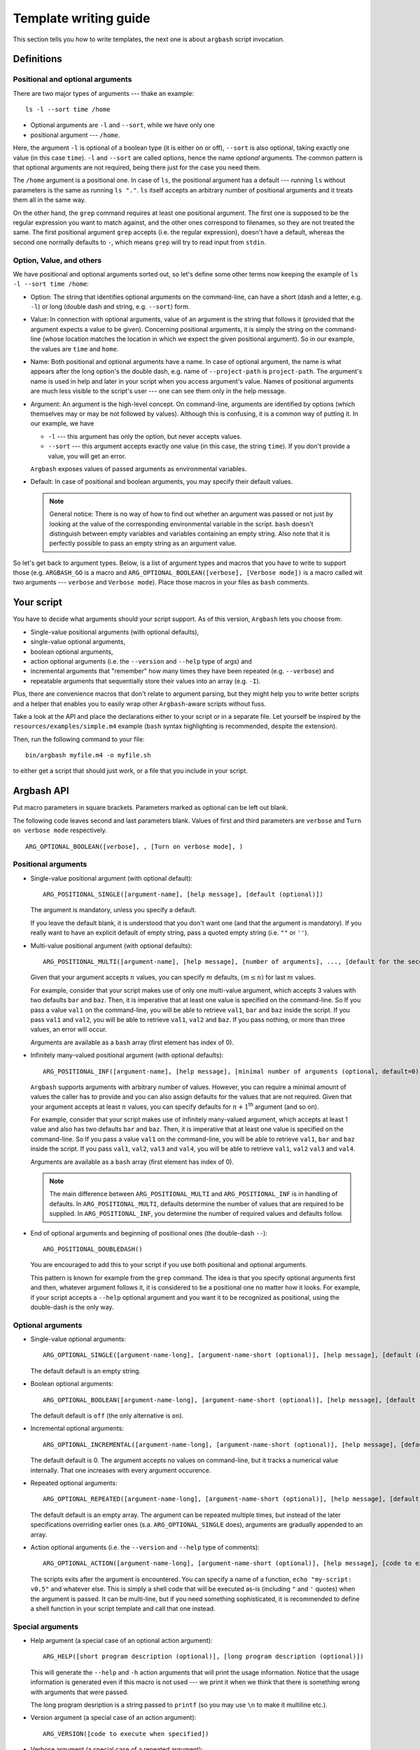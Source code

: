 .. _templates:

Template writing guide
======================

This section tells you how to write templates, the next one is about ``argbash`` script invocation.

Definitions
-----------

Positional and optional arguments
+++++++++++++++++++++++++++++++++

There are two major types of arguments --- thake an example:

::

  ls -l --sort time /home

* Optional arguments are ``-l`` and ``--sort``, while we have only one
* positional argument --- ``/home``.

Here, the argument ``-l`` is optional of a boolean type (it is either on or off), ``--sort`` is also optional, taking exactly one value (in this case ``time``).
``-l`` and ``--sort`` are called options, hence the name *optional* arguments.
The common pattern is that optional arguments are not required, being there just for the case you need them.

The ``/home`` argument is a positional one.
In case of ``ls``, the positional argument has a default --- running ``ls`` without parameters is the same as running ``ls "."``.
``ls`` itself accepts an arbitrary number of positional arguments and it treats them all in the same way.

On the other hand, the ``grep`` command requires at least one positional argument.
The first one is supposed to be the regular expression you want to match against, and the other ones correspond to filenames, so they are not treated the same.
The first positional argument ``grep`` accepts (i.e. the regular expression), doesn't have a default, whereas the second one normally defaults to ``-``, which means ``grep`` will try to read input from ``stdin``.


Option, Value, and others
+++++++++++++++++++++++++

We have positional and optional arguments sorted out, so let's define some other terms now keeping the example of ``ls -l --sort time /home``:

* Option:
  The string that identifies optional arguments on the command-line, can have a short (dash and a letter, e.g. ``-l``) or long (double dash and string, e.g. ``--sort``) form.

* Value:
  In connection with optional arguments, value of an argument is the string that follows it (provided that the argument expects a value to be given).
  Concerning positional arguments, it is simply the string on the command-line (whose location matches the location in which we expect the given positional argument).
  So in our example, the values are ``time`` and ``home``.

* Name:
  Both positional and optional arguments have a name.
  In case of optional argument, the name is what appears after the long option's the double dash, e.g. name of ``--project-path`` is ``project-path``.
  The argument's name is used in help and later in your script when you access argument's value.
  Names of positional arguments are much less visible to the script's user --- one can see them only in the help message.

* Argument:
  An argument is the high-level concept.
  On command-line, arguments are identified by options (which themselves may or may be not followed by values).
  Although this is confusing, it is a common way of putting it.
  In our example, we have

  * ``-l`` --- this argument has only the option, but never accepts values.
  * ``--sort`` --- this argument accepts exactly one value (in this case, the string ``time``).
    If you don't provide a value, you will get an error.

  ``Argbash`` exposes values of passed arguments as environmental variables.

* Default:
  In case of positional and boolean arguments, you may specify their default values.

  .. note::

    General notice:
    There is no way of how to find out whether an argument was passed or not just by looking at the value of the corresponding environmental variable in the script.
    ``bash`` doesn't distinguish between empty variables and variables containing an empty string.
    Also note that it is perfectly possible to pass an empty string as an argument value.

So let's get back to argument types.
Below, is a list of argument types and macros that you have to write to support those (e.g. ``ARGBASH_GO`` is a macro and ``ARG_OPTIONAL_BOOLEAN([verbose], [Verbose mode])`` is a macro called wit two arguments --- ``verbose`` and ``Verbose mode``).
Place those macros in your files as ``bash`` comments.

Your script
-----------

You have to decide what arguments should your script support.
As of this version, ``Argbash`` lets you choose from:

* Single-value positional arguments (with optional defaults),
* single-value optional arguments,
* boolean optional arguments,
* action optional arguments (i.e. the ``--version`` and ``--help`` type of args) and
* incremental arguments that "remember" how many times they have been repeated (e.g. ``--verbose``) and
* repeatable arguments that sequentially store their values into an array (e.g. ``-I``).

Plus, there are convenience macros that don't relate to argument parsing, but they might help you to write better scripts and a helper that enables you to easily wrap other ``Argbash``-aware scripts without fuss.

Take a look at the API and place the declarations either to your script or in a separate file.
Let yourself be inspired by the ``resources/examples/simple.m4`` example (``bash`` syntax highlighting is recommended, despite the extension).

Then, run the following command to your file:

::

  bin/argbash myfile.m4 -o myfile.sh

to either get a script that should just work, or a file that you include in your script.

Argbash API
-----------

Put macro parameters in square brackets.
Parameters marked as optional can be left out blank.

The following code leaves second and last parameters blank.
Values of first and third parameters are ``verbose`` and ``Turn on verbose mode`` respectively.

::

   ARG_OPTIONAL_BOOLEAN([verbose], , [Turn on verbose mode], )

Positional arguments
++++++++++++++++++++

* Single-value positional argument (with optional default):
  ::

     ARG_POSITIONAL_SINGLE([argument-name], [help message], [default (optional)])

  The argument is mandatory, unless you specify a default.

  If you leave the default blank, it is understood that you don't want one (and that the argument is mandatory).
  If you really want to have an explicit default of empty string, pass a quoted empty string (i.e. ``""`` or ``''``).

* Multi-value positional argument (with optional defaults):
  ::

     ARG_POSITIONAL_MULTI([argument-name], [help message], [number of arguments], ..., [default for the second-to-last (i.e. penultimate) argument (optional)], [default for the last argument (optional)])

  Given that your argument accepts :math:`n` values, you can specify :math:`m` defaults, :math:`(m \leq n)` for last :math:`m` values.

  For example, consider that your script makes use of only one multi-value argument, which accepts 3 values with two defaults ``bar`` and ``baz``.
  Then, it is imperative that at least one value is specified on the command-line.
  So If you pass a value ``val1`` on the command-line, you will be able to retrieve ``val1``, ``bar`` and ``baz`` inside the script.
  If you pass ``val1`` and ``val2``, you will be able to retrieve ``val1``, ``val2`` and ``baz``.
  If you pass nothing, or more than three values, an error will occur.

  Arguments are available as a ``bash`` array (first element has index of 0).

* Infinitely many-valued positional argument (with optional defaults):
  ::

     ARG_POSITIONAL_INF([argument-name], [help message], [minimal number of arguments (optional, default=0)], [default for the first non-required argument (optional)], ...)

  ``Argbash`` supports arguments with arbitrary number of values.
  However, you can require a minimal amount of values the caller has to provide and you can also assign defaults for the values that are not required.
  Given that your argument accepts at least :math:`n` values, you can specify defaults for :math:`n + 1`:sup:`th` argument (and so on).

  For example, consider that your script makes use of infinitely many-valued argument, which accepts at least 1 value and also has two defaults ``bar`` and ``baz``.
  Then, it is imperative that at least one value is specified on the command-line.
  So If you pass a value ``val1`` on the command-line, you will be able to retrieve ``val1``, ``bar`` and ``baz`` inside the script.
  If you pass ``val1``, ``val2``, ``val3`` and ``val4``, you will be able to retrieve ``val1``, ``val2`` ``val3`` and ``val4``.

  Arguments are available as a ``bash`` array (first element has index of 0).

  .. note::

     The main difference between ``ARG_POSITIONAL_MULTI`` and ``ARG_POSITIONAL_INF`` is in handling of defaults.
     In ``ARG_POSITIONAL_MULTI``, defaults determine the number of values that are required to be supplied.
     In ``ARG_POSITIONAL_INF``, you determine the number of required values and defaults follow.

* End of optional arguments and beginning of positional ones (the double-dash ``--``):
  ::

     ARG_POSITIONAL_DOUBLEDASH()

  You are encouraged to add this to your script if you use both positional and optional arguments.

  This pattern is known for example from the ``grep`` command.
  The idea is that you specify optional arguments first and then, whatever argument follows it, it is considered to be a positional one no matter how it looks.
  For example, if your script accepts a ``--help`` optional argument and you want it to be recognized as positional, using the double-dash is the only way.

Optional arguments
++++++++++++++++++

* Single-value optional arguments:
  ::

     ARG_OPTIONAL_SINGLE([argument-name-long], [argument-name-short (optional)], [help message], [default (optional)])

  The default default is an empty string.

* Boolean optional arguments:
  ::

     ARG_OPTIONAL_BOOLEAN([argument-name-long], [argument-name-short (optional)], [help message], [default (optional)])

  The default default is ``off`` (the only alternative is ``on``).

* Incremental optional arguments:
  ::

     ARG_OPTIONAL_INCREMENTAL([argument-name-long], [argument-name-short (optional)], [help message], [default (optional)])

  The default default is 0.
  The argument accepts no values on command-line, but it tracks a numerical value internally.
  That one increases with every argument occurence.

* Repeated optional arguments:
  ::

     ARG_OPTIONAL_REPEATED([argument-name-long], [argument-name-short (optional)], [help message], [default (optional)])

  The default default is an empty array.
  The argument can be repeated multiple times, but instead of the later specifications overriding earlier ones (s.a. ``ARG_OPTIONAL_SINGLE`` does), arguments are gradually appended to an array.

* Action optional arguments (i.e. the ``--version`` and ``--help`` type of comments):
  ::

     ARG_OPTIONAL_ACTION([argument-name-long], [argument-name-short (optional)], [help message], [code to execute when specified])

  The scripts exits after the argument is encountered.
  You can specify a name of a function, ``echo "my-script: v0.5"`` and whatever else.
  This is simply a shell code that will be executed as-is (including ``"`` and ``'`` quotes) when the argument is passed.
  It can be multi-line, but if you need something sophisticated, it is recommended to define a shell function in your script template and call that one instead.

Special arguments
+++++++++++++++++

* Help argument (a special case of an optional action argument):
  ::

     ARG_HELP([short program description (optional)], [long program description (optional)])

  This will generate the ``--help`` and ``-h`` action arguments that will print the usage information.
  Notice that the usage information is generated even if this macro is not used --- we print it when we think that there is something wrong with arguments that were passed.

  The long program desription is a string passed to ``printf`` (so you may use ``\n`` to make it multiline etc.).

* Version argument (a special case of an action argument):
  ::

     ARG_VERSION([code to execute when specified])

* Verbose argument (a special case of a repeated argument):
  ::

     ARG_VERBOSE([short arg name])

  Default default is 0, so you can use a ``test $_arg_verbose -ge 1`` pattern in your script.

* Collect leftovers:
  ::

     ARG_LEFTOVERS([help text (optional)])

  This macro allows your script to accept more arguments and collect them consequently in the ``_arg_leftovers`` array.

  A use case for this is wrapping of scripts that are completely ``Argbash``-agnostic.
  Therefore, your script can take its own arguments and the rest that is not recognized can go to the wrapped script.

Typing macros
+++++++++++++

``Argbash`` supports typed argument values.
For example, you can declare that a certain argument requires an integer value, and if its value by the time of conclusion of the parsing part of the script is not of an integer type, an error is raised.
The validator sometimes retutrns the value in a cannonical form (e.g. it may trim leading and trailing whitespaces).

.. note::

    Users of your script have to have a working ``grep`` in order to use this.

Generally, macros accept these parameters:

* Type code.
  In some cases, you make it up and in other cases, you have to know the right one.
  End-users of your script won't even see it.
* Type string.
  This is used in the script's help.
* List of arguments whose values are of the given type.
  Typically, ``[arg1, arg2]`` is OK\ [*]_.

.. [*] Passing ``arg1, arg2`` won't work (of course --- this represents two arguments, not one that is a list), ``[arg1, arg2]`` will work in most cases (when neither ``arg1`` or ``arg2`` have been defined as a macro), whereas ``[[arg1],[arg2]]`` will work no matter what.


You have these possibilities:

* Built-in types:

  ::
    
     DEFINE_VALUE_TYPE([type code], [type string], [list of arguments of that type])

  Type code is a code of one of the types that are supported, type string is used in help.

  ==============        ===============================================
  Type code             Description
  ==============        ===============================================
  int                   integer
  pint                  positive integer
  nnint                 non-negative integer
  float                 floating-point number (e.g. 4.2e1)
  decimal               float without the exponential stuff (e.g. 42.0)
  string                anything [*]_
  ==============        ===============================================
  
  .. [*] The type ``string`` is used as a means to modify the help message, no validation or conversion takes place.

  As an example, if you have an argument ``--iterations`` that accepts a value representing how many times to repeat something, you use

  ::

     DEFINE_VALUE_TYPE([nnint], [COUNT], [iterations])

* One-of values (i.e. values are restricted to be members of a set).

  ::

     DEFINE_VALUE_TYPE_SET([type code], [type string], [list of arguments of that type], [list of values of that type])

  Remarks:

  * Pass the list of values shell-quoted, as the interior of array init statement.

  ::

     DEFINE_VALUE_TYPE_SET([operations], [OPERATION], [start-with,stop-with], [configure,make,install])



Convenience macros
++++++++++++++++++

Plus, there are convenience macros:

* Set the indentation in the parsing part of the script:
  ::

     ARGBASH_SET_INDENT([indentation character(s)])

  The default indentation is one tab per level.
  If you wish to use two spaces as the `Google style recommends <https://google.github.io/styleguide/shell.xml>`_, simply pass two spaces (in square brackets!) as an argument to the macro.

* Set the delimiter between option and value:
  ::

     ARGBASH_SET_DELIM([option-value delimiter caracter(s)])

  The default delimiter is either space or equal sign.
  You can either restrict delimiter to only space or only equal sign, or you can keep both.
  Assuming you have an option accepting value (can be either single-valued or repeated) ``--option`` with short option ``-o``, the following works with these arguments to the macro:

  * ``ARGBASH_SET_DELIM([ ])``: Either of ``--option value``, ``--o value`` assigns value to the ``option`` argument.
    ``--option=value`` will be considered as a single positional argument.

  * ``ARGBASH_SET_DELIM([=])``: Either of ``--option=value``, ``--o value`` assigns value to the ``option`` argument. 
    ``--option value`` will result in both ``--option`` and ``value`` to be considered as two positional arguments.
    ``-o=value`` will also be considered as a positional argument.

  * ``ARGBASH_SET_DELIM([= ])`` (or ``[ =]``): Either of ``--option=value``, ``--o value``, ``--option value`` assigns value to the ``option`` argument; they are treated the same way.
    This is the default behavior.

.. _script_dir:

* Add a line where the directory where the script is running is stored in an environmental variable:
  ::

     DEFINE_SCRIPT_DIR([variable name (optional, default is script_dir)])

  You can use this variable to e.g. source ``bash`` snippets that are in a known location relative to the script's parent directory.

.. _parsing_code:

* Include a file (let's say a ``parse.sh`` file) that is in the same directory during runtime.
  If you use this in your script, ``Argbash`` finds out and attempts to regenerate ``parse.sh`` using ``parse.sh`` or ``parse.m4`` if the former is not available.
  Thanks to this, managing a script with body and parsing logic in separate files is really easy.

  ::

     INCLUDE_PARSING_CODE([filename], [SCRIPT_DIR variable name (optional, default is script_dir)])

  In order to make use of ``INCLUDE_PARSING_CODE``, you have to use ``DEFINE_SCRIPT_DIR`` on preceding lines, but you will be told so if you don't.

  .. seealso::

     Check out the example: :ref:`ex_separating`

.. _argbash_wrap:

* Point to a script that uses ``Argbash`` (or to its template), and your script will inherit its arguments (unless you exclude some of them).

  ::

     ARGBASH_WRAP(filename stem, [list of long options to exclude], [flags to exclude certain arg types, default is HV for (h)elp and (v)ersion])

  Given that you have a script ``process_single.sh`` and you write its wrapper ``process_file.sh``
  Imagine that one reads a file and passes data from every line to ``process_single.sh`` along with some options that ``process_file.sh`` accepts.

  In this case, you write ``ARGBASH_WRAP([process_single], [operation])`` to your ``process_file.m4`` template.

  * Filename stem is a filename without a directory component or an extension.
    Stems are searched for in search paths (current directory, directory of the template) and extensions ``.m4`` and ``.sh`` are tried out.

  * The list of long options is a list of first arguments to functions such as ``ARG_POSITIONAL_SINGLE``, ``ARG_OPTIONAL_SINGLE``, ``ARG_OPTIONAL_BOOLEAN``, etc.
    Therefore, don't include leading double dash to any of the list items that represent blacklisted optional arguments.
    To blacklist the double dash positional argument feature, add the ``--`` symbol to the list.

  * Flags is a string that may contain some characters.
    If a flag is set, a class of arguments is excluded from the file.
    The default ``HVIS`` should be enough in most scenarios --- you want your own help, version info, indentation and option--value separator, not ones from the wrapped script, right?

    Following flags are supported:

    ========= ===================
    Character Meaning
    ========= ===================
    H         Don't include help.
    V         Don't include version info.
    I         Don't use wrapped script's indentation
    S         Don't use wrapped script's option--value separator
    ========= ===================

  * As a convenience feature, if you wrap a script with stem ``process_single``, all options that come from the wrapped script (both arguments and values) are stored in an array ``_args_process_single``.
    In the case where there may be issues with positional arguments (they are order-dependent and the wrapping script may want to inject its own to the wrapped script), you can use ``_args_process_single_opt``, or ``_args_process_single_pos``, where only optional/positional arguments are stored.
    Therefore, when you finally decide to call ``process-single.sh`` in your script with all wrapped arguments (e.g. ``--some-opt foo --bar``), all you have to do is to write

    ::

      ./process-single.sh "${_args_process_single_opt[@]}"

    which is exactly the same as

    ::

      MAYBE_BAR=
      test $_arg_bar = on && MAYBE_BAR='--bar'
      ./process-single.sh --some-opt "$_arg_some_opt" $MAYBE_BAR

    The stem to array name conversion is the same as with :ref:`argument names <argument_names>` except the prefix ``_args_`` is prepended.

    .. note::

       The wrapping functionality actually only makes your script to inherit (all or some of the) the wrapped script's arguments.
       If you really wish to call the wrapped script, it is your responsibility to know its location, ``Argbash`` essentially can't and won't help you with that.

       However, if you know the relative location of the wrapped script to the wrapper, you can use the :ref:`DEFINE_SCRIPT_DIR <script_dir>` macro.

    .. seealso::

       Check out the example: :ref:`ex_wrapping`

* Declare that your script uses an environment variable, set a default for it if it is blank upon the script's invocatino and optionally mention it in the script's help:

  ::

    DEFINE_ENV([variable name], [default if empty (optional)], [help message (optional)])

  For instance, if you declare ``DEFINE_ENV([ENVIRONMENT], [production], [The default environment])``, the value of the ``ENVIRONMENT`` environmental variable won't be empty --- if the user doesn't do anything, it will be ``production`` and if the user overrides it, it will stay that way.
  It is undefined whether the user can override it, so it has a blank value in the script due to the user override (i.e. it is not possible now, but it may become possible in a later release.).
  
* Declare that your script calls a program and enable the caller to set it using an environmental variable.

  ::

    DEFINE_PROG([variable name], [default if empty (optional)], [help message (optional)], [args (optional)])

  For instance, if you declare ``DEFINE_PROG([PYTHON], [python], [The preferred Python executable])`` in your script, you can use constructs s.a. ``"$PYTHON" script.py`` in later.
  This macro operates in two modes:

  * ``args`` are not given:
    The program name is searched for using the ``which`` utility and if it isn't a executable, the script will terminate with an error.
    ``DEFINE_PROG([PYTHON], [python], ,)``
  * ``args`` are given:
    The program is called with ``args`` and if the return code is non-zero, the script will terminate with an error.
    If you want to call the program with no arguments, leave the last argument blank --- the following usage is 100% legal: ``DEFINE_PROG([PYTHON], [python], ,)`` and it means "accept ``PYTHON`` with default value ``python``, but don't bother with help message and pass no arguments when evaluating whether a program is valid".
    
    Notice that this approach is wrong, calling ``python`` without arguments won't work (since it starts the ``Python`` shell) and you should use ``DEFINE_PROG([PYTHON], [python], , [--version])`` instead.

  In either case, the vaule of ``"$PYTHON"`` will be either ``python`` (if the user doesn't override it), or it can be whatever else what the caller set.

Action macro
++++++++++++

Finally, you have to express your desire to generate the parsing code, help message etc.
You do that by specifying a macro ``ARGBASH_GO``.
The macro doesn't take any parameters.

::

   ARGBASH_GO

Available shell stuff
+++++++++++++++++++++

* Variable ``script_dir`` that is available if the :ref:`DEFINE_SCRIPT_DIR <script_dir>` is used.

* Function ``die``.

  Accepts two parameters --- string that is printed to ``stderr`` and exit status number (optional, default is 1).
  If an environmental variable ``_PRINT_HELP`` is set to ``yes``, it prints help before the error message.

.. _argument_names:

Using parsing results
+++++++++++++++++++++

The key is that parsing results are saved in environmental variables that relate to argument (long) names.
The argument name is transliterated like this:

#. All letters are made lower-case
#. Dashes are transliterated to underscores (``include-batteries`` becomes ``include_batteries``)
#. ``_arg_`` is prepended to the string.

   So given that you have an argument ``--include-batteries`` that expects a value, you can access it via environmental variable ``_arg_include_batteries``.

* Boolean arguments have values either ``on`` or ``off``.
  If (a boolean argument) ``--quiet`` is passed, value of ``_arg_quiet`` is set to ``on``.
  Conversely, if ``--no-quiet`` is passed, value of ``_arg_quiet`` is set to ``off``.

* Repeated arguments collect values to a `bash array <http://>`_.

* Incremental arguments have a default value (0 by default) and their value in the script corresponds to the default plus the number of times the argument was specified.

